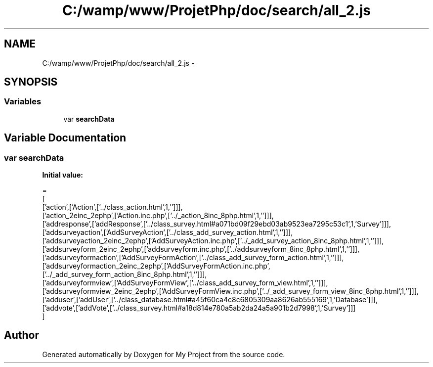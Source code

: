 .TH "C:/wamp/www/ProjetPhp/doc/search/all_2.js" 3 "Sun May 8 2016" "My Project" \" -*- nroff -*-
.ad l
.nh
.SH NAME
C:/wamp/www/ProjetPhp/doc/search/all_2.js \- 
.SH SYNOPSIS
.br
.PP
.SS "Variables"

.in +1c
.ti -1c
.RI "var \fBsearchData\fP"
.br
.in -1c
.SH "Variable Documentation"
.PP 
.SS "var searchData"
\fBInitial value:\fP
.PP
.nf
=
[
  ['action',['Action',['\&.\&./class_action\&.html',1,'']]],
  ['action_2einc_2ephp',['Action\&.inc\&.php',['\&.\&./_action_8inc_8php\&.html',1,'']]],
  ['addresponse',['addResponse',['\&.\&./class_survey\&.html#a071bd09f29ebd03ab9523ea7295c53c1',1,'Survey']]],
  ['addsurveyaction',['AddSurveyAction',['\&.\&./class_add_survey_action\&.html',1,'']]],
  ['addsurveyaction_2einc_2ephp',['AddSurveyAction\&.inc\&.php',['\&.\&./_add_survey_action_8inc_8php\&.html',1,'']]],
  ['addsurveyform_2einc_2ephp',['addsurveyform\&.inc\&.php',['\&.\&./addsurveyform_8inc_8php\&.html',1,'']]],
  ['addsurveyformaction',['AddSurveyFormAction',['\&.\&./class_add_survey_form_action\&.html',1,'']]],
  ['addsurveyformaction_2einc_2ephp',['AddSurveyFormAction\&.inc\&.php',['\&.\&./_add_survey_form_action_8inc_8php\&.html',1,'']]],
  ['addsurveyformview',['AddSurveyFormView',['\&.\&./class_add_survey_form_view\&.html',1,'']]],
  ['addsurveyformview_2einc_2ephp',['AddSurveyFormView\&.inc\&.php',['\&.\&./_add_survey_form_view_8inc_8php\&.html',1,'']]],
  ['adduser',['addUser',['\&.\&./class_database\&.html#a45f60ca4c8c6805309aa8626ab555169',1,'Database']]],
  ['addvote',['addVote',['\&.\&./class_survey\&.html#a18d814e780a5ab2da24a5a901b2d7998',1,'Survey']]]
]
.fi
.SH "Author"
.PP 
Generated automatically by Doxygen for My Project from the source code\&.
